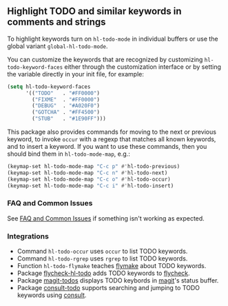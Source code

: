 ** Highlight TODO and similar keywords in comments and strings

To highlight keywords turn on ~hl-todo-mode~ in individual buffers
or use the global variant ~global-hl-todo-mode~.

You can customize the keywords that are recognized by customizing
~hl-todo-keyword-faces~ either through the customization interface
or by setting the variable directly in your init file, for example:

#+begin_src emacs-lisp
  (setq hl-todo-keyword-faces
        '(("TODO"   . "#FF0000")
          ("FIXME"  . "#FF0000")
          ("DEBUG"  . "#A020F0")
          ("GOTCHA" . "#FF4500")
          ("STUB"   . "#1E90FF")))
#+end_src

This package also provides commands for moving to the next or
previous keyword, to invoke ~occur~ with a regexp that matches all
known keywords, and to insert a keyword.  If you want to use these
commands, then you should bind them in ~hl-todo-mode-map~, e.g.:

#+begin_src emacs-lisp
  (keymap-set hl-todo-mode-map "C-c p" #'hl-todo-previous)
  (keymap-set hl-todo-mode-map "C-c n" #'hl-todo-next)
  (keymap-set hl-todo-mode-map "C-c o" #'hl-todo-occur)
  (keymap-set hl-todo-mode-map "C-c i" #'hl-todo-insert)
#+end_src

*** FAQ and Common Issues

See [[https://github.com/tarsius/hl-todo/wiki][FAQ and Common Issues]] if something isn't working as expected.

*** Integrations

- Command ~hl-todo-occur~ uses ~occur~ to list TODO keywords.
- Command ~hl-todo-rgrep~ uses ~rgrep~ to list TODO keywords.
- Function ~hl-todo-flymake~ teaches [[https://www.gnu.org/software/emacs/manual/html_node/emacs/Flymake.html][flymake]] about TODO keywords.
- Package [[https://github.com/alvarogonzalezsotillo/flycheck-hl-todo][flycheck-hl-todo]] adds TODO keywords to [[https://github.com/flycheck/flycheck][flycheck]].
- Package [[https://github.com/alphapapa/magit-todos][magit-todos]] displays TODO keybords in [[https://github.com/magit/magit][magit]]'s status buffer.
- Package [[https://github.com/liuyinz/consult-todo][consult-todo]] supports searching and jumping to TODO keywords
  using [[https://github.com/minad/consult][consult]].

#+html: <br><br>
#+html: <a href="https://github.com/tarsius/hl-todo/actions/workflows/compile.yml"><img alt="Compile" src="https://github.com/tarsius/hl-todo/actions/workflows/compile.yml/badge.svg"/></a>
#+html: <a href="https://stable.melpa.org/#/hl-todo"><img alt="MELPA Stable" src="https://stable.melpa.org/packages/hl-todo-badge.svg"/></a>
#+html: <a href="https://melpa.org/#/hl-todo"><img alt="MELPA" src="https://melpa.org/packages/hl-todo-badge.svg"/></a>
